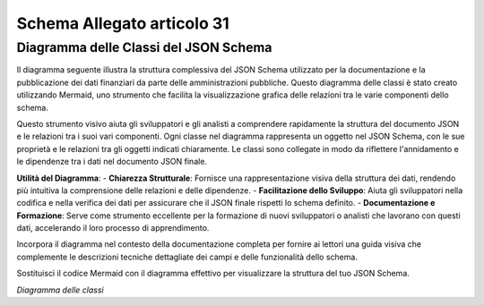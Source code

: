 Schema Allegato articolo 31
===========================

Diagramma delle Classi del JSON Schema
--------------------------------------

Il diagramma seguente illustra la struttura complessiva del JSON Schema utilizzato per la documentazione e la pubblicazione dei dati finanziari da parte delle amministrazioni pubbliche. Questo diagramma delle classi è stato creato utilizzando Mermaid, uno strumento che facilita la visualizzazione grafica delle relazioni tra le varie componenti dello schema.

Questo strumento visivo aiuta gli sviluppatori e gli analisti a comprendere rapidamente la struttura del documento JSON e le relazioni tra i suoi vari componenti. Ogni classe nel diagramma rappresenta un oggetto nel JSON Schema, con le sue proprietà e le relazioni tra gli oggetti indicati chiaramente. Le classi sono collegate in modo da riflettere l'annidamento e le dipendenze tra i dati nel documento JSON finale.

**Utilità del Diagramma**:
- **Chiarezza Strutturale**: Fornisce una rappresentazione visiva della struttura dei dati, rendendo più intuitiva la comprensione delle relazioni e delle dipendenze.
- **Facilitazione dello Sviluppo**: Aiuta gli sviluppatori nella codifica e nella verifica dei dati per assicurare che il JSON finale rispetti lo schema definito.
- **Documentazione e Formazione**: Serve come strumento eccellente per la formazione di nuovi sviluppatori o analisti che lavorano con questi dati, accelerando il loro processo di apprendimento.

Incorpora il diagramma nel contesto della documentazione completa per fornire ai lettori una guida visiva che complemente le descrizioni tecniche dettagliate dei campi e delle funzionalità dello schema.

.. mermaid::

    %%{init: {'theme': 'default'}}%%
    classDiagram
        Class01 <|-- Class02
        Class03 *-- Class04
        Class05 o-- Class06
        Class07 .. Class08
        Class09 --|> Class10

Sostituisci il codice Mermaid con il diagramma effettivo per visualizzare la struttura del tuo JSON Schema.


.. image:: ../media/art31-v1.0.0.png

*Diagramma delle classi*
